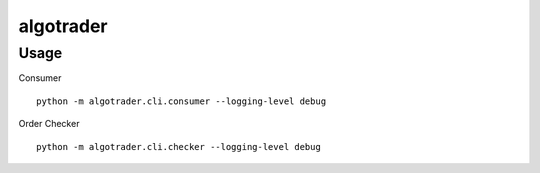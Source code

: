 algotrader
==========


Usage
-----
Consumer


::

  python -m algotrader.cli.consumer --logging-level debug


Order Checker

::

  python -m algotrader.cli.checker --logging-level debug

